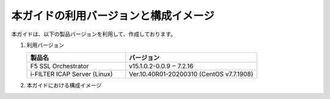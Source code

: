 本ガイドの利用バージョンと構成イメージ
========================================

本ガイドは、以下の製品バージョンを利用して、作成しております。

#. 利用バージョン

   .. csv-table:: 
         :header: "製品名", "バージョン"
         :widths: 30, 40

         "F5 SSL Orchestrator", "v15.1.0.2-0.0.9 ‒ 7.2.16"
         "i-FILTER ICAP Server (Linux) ", "Ver.10.40R01-20200310 (CentOS v7.7.1908)"

#. 本ガイドにおける構成イメージ

   .. image:: images/mod2-1.png